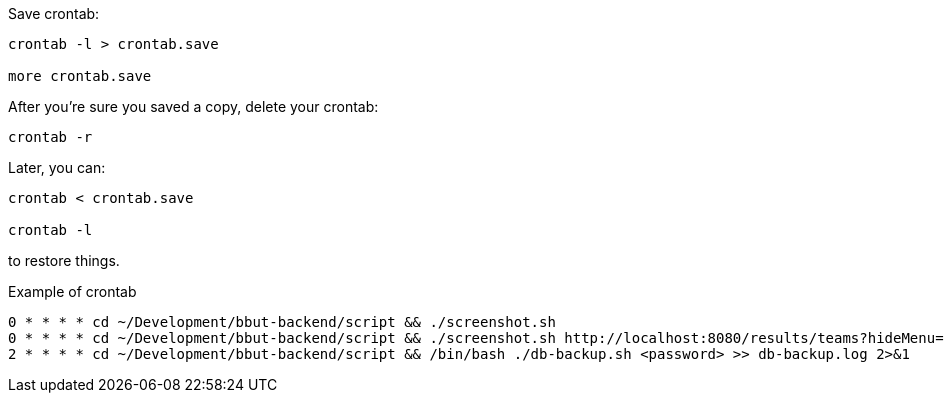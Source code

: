 
Save crontab:

----
crontab -l > crontab.save

more crontab.save
----
After you're sure you saved a copy, delete your crontab:

----
crontab -r
----

Later, you can:
----
crontab < crontab.save

crontab -l
----
to restore things.

Example of crontab::

----
0 * * * * cd ~/Development/bbut-backend/script && ./screenshot.sh
0 * * * * cd ~/Development/bbut-backend/script && ./screenshot.sh http://localhost:8080/results/teams?hideMenu=true ./screens/results-teams.png
2 * * * * cd ~/Development/bbut-backend/script && /bin/bash ./db-backup.sh <password> >> db-backup.log 2>&1


----
